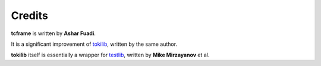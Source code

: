 Credits
=======

**tcframe** is written by **Ashar Fuadi**.

It is a significant improvement of `tokilib
<https://github.com/fushar/tokilib>`_, written by the same author.

**tokilib** itself is essentially a wrapper for
`testlib <https://code.google.com/p/testlib/>`_, written by **Mike Mirzayanov** et al.